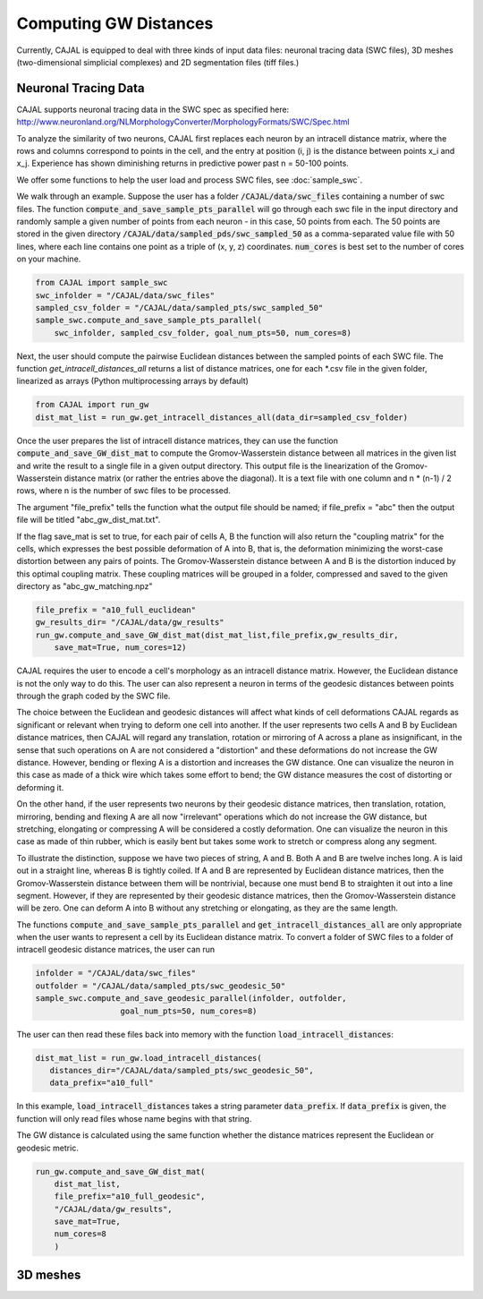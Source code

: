 Computing GW Distances
======================

Currently, CAJAL is equipped to deal with three kinds of input data files: neuronal tracing data (SWC files), 3D meshes (two-dimensional simplicial complexes) and 2D segmentation files (tiff files.)

Neuronal Tracing Data
---------------------

CAJAL supports neuronal tracing data in the SWC spec as specified here:
http://www.neuronland.org/NLMorphologyConverter/MorphologyFormats/SWC/Spec.html

To analyze the similarity of two neurons, CAJAL first replaces each neuron by
an intracell distance matrix, where the rows and columns correspond to points
in the cell, and the entry at position (i, j) is the distance between points
x_i and x_j. Experience has shown diminishing returns in predictive power past
n = 50-100 points.

We offer some functions to help the user load and process SWC files, see :doc:`sample_swc`.

We walk through an example. Suppose the user has a folder
:code:`/CAJAL/data/swc_files` containing a number of swc files. The function
:code:`compute_and_save_sample_pts_parallel` will go through each swc file in
the input directory and randomly sample a given number of points from each
neuron - in this case, 50 points from each. The 50 points are stored in the
given directory :code:`/CAJAL/data/sampled_pds/swc_sampled_50` as a
comma-separated value file with 50 lines, where each line contains one point as
a triple of (x, y, z) coordinates. :code:`num_cores` is best set to the number
of cores on your machine. 

.. code-block:: python
		
		from CAJAL import sample_swc
		swc_infolder = "/CAJAL/data/swc_files"
		sampled_csv_folder = "/CAJAL/data/sampled_pts/swc_sampled_50"
		sample_swc.compute_and_save_sample_pts_parallel(
		    swc_infolder, sampled_csv_folder, goal_num_pts=50, num_cores=8)

Next, the user should compute the pairwise Euclidean distances between the
sampled points of each SWC file. The function `get_intracell_distances_all` returns a list of distance
matrices, one for each \*.csv file in the given folder, linearized as arrays
(Python multiprocessing arrays by default)

.. code-block:: python

		from CAJAL import run_gw
		dist_mat_list = run_gw.get_intracell_distances_all(data_dir=sampled_csv_folder)

Once the user prepares the list of intracell distance matrices, they can use
the function :code:`compute_and_save_GW_dist_mat` to
compute the Gromov-Wasserstein distance between all matrices in the given list
and write the result to a single file in a given output directory. This output
file is the linearization of the
Gromov-Wasserstein distance matrix (or rather the entries above the diagonal).
It is a text file with one column and n \*
(n-1) / 2 rows, where n is the number of swc files to be processed.

The argument "file_prefix" tells the function what the output file should be named;
if file_prefix = "abc" then the output file will be titled
"abc_gw_dist_mat.txt".

If the flag save_mat is set to true, for each pair of cells A, B the function
will also return the "coupling matrix" for the cells, which expresses the best
possible deformation of A into B, that is, the deformation minimizing the
worst-case distortion between any pairs of points. The Gromov-Wasserstein
distance between A and B is the distortion induced by this optimal coupling
matrix. These coupling matrices will be grouped in a folder, compressed and
saved to the given directory as "abc_gw_matching.npz"


.. code-block:: python

		file_prefix = "a10_full_euclidean"
		gw_results_dir= "/CAJAL/data/gw_results"
		run_gw.compute_and_save_GW_dist_mat(dist_mat_list,file_prefix,gw_results_dir,
		    save_mat=True, num_cores=12)

CAJAL requires the user to encode a cell's morphology as an intracell distance
matrix. However, the Euclidean distance is not the only way to do this. The
user can also represent a neuron in terms of the geodesic distances between
points through the graph coded by the SWC file.

The choice between the Euclidean and geodesic distances will affect what kinds
of cell deformations CAJAL regards as significant or relevant when trying to
deform one cell into another. If the user
represents two cells A and B by Euclidean distance matrices, then CAJAL will
regard any translation, rotation or mirroring of A across a plane as
insignificant, in the sense that such operations on A are not considered a
"distortion" and these deformations do not increase the GW distance. However,
bending or flexing A is a distortion and increases the GW distance. One can
visualize the neuron in this case as made of a thick wire which takes some
effort to bend; the GW distance measures the cost of distorting or deforming
it.

On the other hand, if the user represents two neurons by their geodesic
distance matrices, then translation, rotation, mirroring, bending and flexing A
are all now "irrelevant" operations which do not increase the GW distance, but
stretching, elongating or compressing A will be considered a costly
deformation. One can visualize the neuron in this case as made of thin rubber,
which is easily bent but takes some work to stretch or compress along any
segment.

To illustrate the distinction, suppose we have two pieces of string, A
and B. Both A and B are twelve inches long. A is laid out in a straight line,
whereas B is tightly coiled. If A and B are represented by Euclidean distance
matrices, then the Gromov-Wasserstein distance between them will be nontrivial,
because one must bend B to straighten it out into a line segment. However, if
they are represented by their geodesic distance matrices, then the
Gromov-Wasserstein distance will be zero.  One can deform A into B
without any stretching or elongating, as they are the same length.

The functions :code:`compute_and_save_sample_pts_parallel` and
:code:`get_intracell_distances_all` are only appropriate when the user wants to
represent a cell by its Euclidean distance matrix. To convert a folder of
SWC files to a folder of intracell geodesic distance matrices, the user can run

.. code-block:: python

		infolder = "/CAJAL/data/swc_files"
		outfolder = "/CAJAL/data/sampled_pts/swc_geodesic_50"
		sample_swc.compute_and_save_geodesic_parallel(infolder, outfolder,
                                  goal_num_pts=50, num_cores=8)

The user can then read these files back into memory with the function
:code:`load_intracell_distances`:
		  
.. code-block:: python

		dist_mat_list = run_gw.load_intracell_distances(
		   distances_dir="/CAJAL/data/sampled_pts/swc_geodesic_50",
		   data_prefix="a10_full"

In this example, :code:`load_intracell_distances` takes a string parameter
:code:`data_prefix`. If :code:`data_prefix` is given, the function will only read
files whose name begins with that string.

The GW distance is calculated using the same function whether the distance
matrices represent the Euclidean or geodesic metric.

.. code-block:: python

		run_gw.compute_and_save_GW_dist_mat(
		    dist_mat_list,
		    file_prefix="a10_full_geodesic",
		    "/CAJAL/data/gw_results",
		    save_mat=True,
		    num_cores=8
		    )



		
3D meshes
---------





